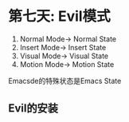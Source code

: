 * 第七天: Evil模式
1. Normal Mode-> Normal State
2. Insert Mode-> Insert State
3. Visual Mode-> Visual State
4. Motion Mode-> Motion State
Emacsde的特殊状态是Emacs State
** Evil的安装
